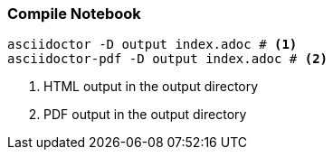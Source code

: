 === Compile Notebook

----
asciidoctor -D output index.adoc # <1>
asciidoctor-pdf -D output index.adoc # <2>
----
<1> HTML output in the output directory
<2> PDF output in the output directory
